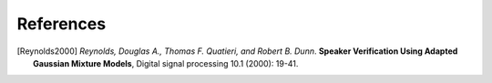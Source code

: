 ==========
References
==========

.. [Reynolds2000] *Reynolds, Douglas A., Thomas F. Quatieri, and Robert B. Dunn*. **Speaker Verification Using Adapted Gaussian Mixture Models**, Digital signal processing 10.1 (2000): 19-41.
